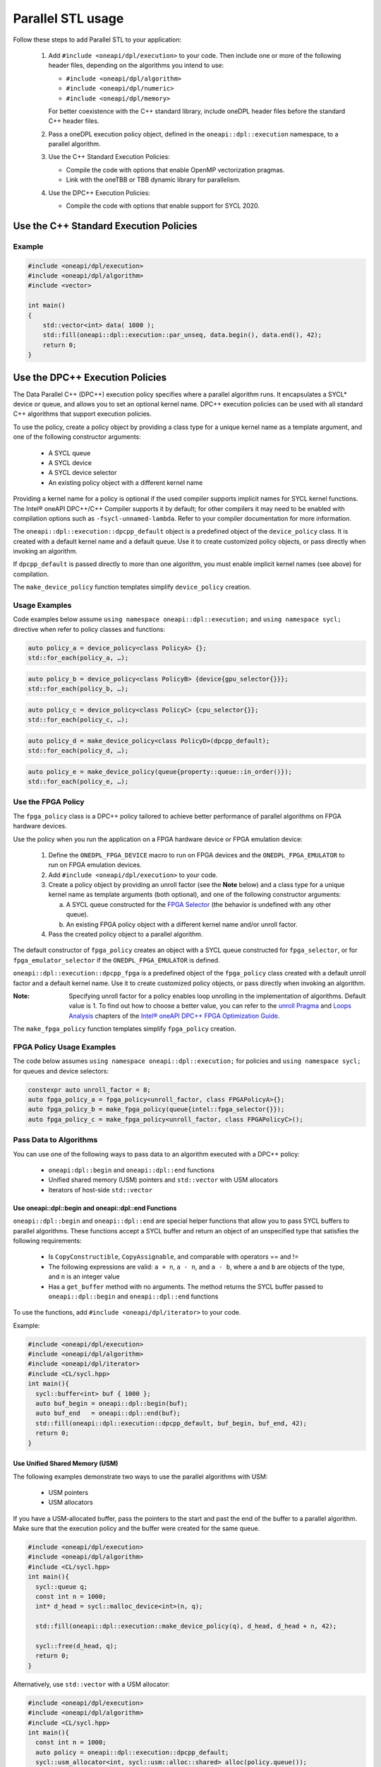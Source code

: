 Parallel STL usage
###################

Follow these steps to add Parallel STL to your application:

  #. Add ``#include <oneapi/dpl/execution>`` to your code.
     Then include one or more of the following header files, depending on the algorithms you intend to use:

     * ``#include <oneapi/dpl/algorithm>``
     * ``#include <oneapi/dpl/numeric>``
     * ``#include <oneapi/dpl/memory>``

     For better coexistence with the C++ standard library,
     include oneDPL header files before the standard C++ header files.
  #. Pass a oneDPL execution policy object, defined in the ``oneapi::dpl::execution``
     namespace, to a parallel algorithm.
  #. Use the C++ Standard Execution Policies:

     * Compile the code with options that enable OpenMP vectorization pragmas.
     * Link with the oneTBB or TBB dynamic library for parallelism.
  #. Use the DPC++ Execution Policies:

     * Compile the code with options that enable support for SYCL 2020.

Use the C++ Standard Execution Policies
****************************************

Example
========

.. code:: cpp

  #include <oneapi/dpl/execution>
  #include <oneapi/dpl/algorithm>
  #include <vector>

  int main()
  {
      std::vector<int> data( 1000 );
      std::fill(oneapi::dpl::execution::par_unseq, data.begin(), data.end(), 42);
      return 0;
  }

Use the DPC++ Execution Policies
*********************************

The Data Parallel C++ (DPC++) execution policy specifies where a parallel algorithm runs.
It encapsulates a SYCL* device or queue, and
allows you to set an optional kernel name. DPC++ execution policies can be used with all
standard C++ algorithms that support execution policies.

To use the policy, create a policy object by providing a class type for a unique kernel name
as a template argument, and one of the following constructor arguments:

  * A SYCL queue
  * A SYCL device
  * A SYCL device selector
  * An existing policy object with a different kernel name

Providing a kernel name for a policy is optional if the used compiler supports implicit
names for SYCL kernel functions. The Intel® oneAPI DPC++/C++ Compiler supports it by default;
for other compilers it may need to be enabled with compilation options such as
``-fsycl-unnamed-lambda``. Refer to your compiler documentation for more information.

The ``oneapi::dpl::execution::dpcpp_default`` object is a predefined object of
the ``device_policy`` class. It is created with a default kernel name and a default queue.
Use it to create customized policy objects, or pass directly when invoking an algorithm.

If ``dpcpp_default`` is passed directly to more than one algorithm, you must enable implicit
kernel names (see above) for compilation.

The ``make_device_policy`` function templates simplify ``device_policy`` creation.

Usage Examples
===============

Code examples below assume ``using namespace oneapi::dpl::execution;``
and ``using namespace sycl;`` directive when refer to policy classes and functions:

.. code::

  auto policy_a = device_policy<class PolicyA> {};
  std::for_each(policy_a, …);
  
.. code::

  auto policy_b = device_policy<class PolicyB> {device{gpu_selector{}}};
  std::for_each(policy_b, …);

.. code::

  auto policy_c = device_policy<class PolicyС> {cpu_selector{}};
  std::for_each(policy_c, …);

.. code::

  auto policy_d = make_device_policy<class PolicyD>(dpcpp_default);
  std::for_each(policy_d, …);

.. code::

  auto policy_e = make_device_policy(queue{property::queue::in_order()});
  std::for_each(policy_e, …);

Use the FPGA Policy
====================

The ``fpga_policy`` class is a DPC++ policy tailored to achieve
better performance of parallel algorithms on FPGA hardware devices.

Use the policy when you run the application on a FPGA hardware device or FPGA emulation device:

  #. Define the ``ONEDPL_FPGA_DEVICE`` macro to run on FPGA devices and the ``ONEDPL_FPGA_EMULATOR`` to run on FPGA emulation devices.
  #. Add ``#include <oneapi/dpl/execution>`` to your code.
  #. Create a policy object by providing an unroll factor (see the **Note** below) and
     a class type for a unique kernel name as template arguments (both optional), and one of the following constructor arguments:

     a. A SYCL queue constructed for the `FPGA Selector <https://github.com/intel/llvm/blob/sycl/sycl/doc/extensions/IntelFPGA/FPGASelector.md>`_
        (the behavior is undefined with any other queue).
     b. An existing FPGA policy object with a different kernel name and/or unroll factor.

  #. Pass the created policy object to a parallel algorithm.

The default constructor of ``fpga_policy`` creates an object with a
SYCL queue constructed for ``fpga_selector``, or for ``fpga_emulator_selector``
if the ``ONEDPL_FPGA_EMULATOR`` is defined.

``oneapi::dpl::execution::dpcpp_fpga`` is a predefined object of
the ``fpga_policy`` class created with a default unroll factor and a default kernel name.
Use it to create customized policy objects, or pass directly when invoking an algorithm.

:Note: Specifying unroll factor for a policy enables loop unrolling in the implementation of algorithms. Default value is 1.
  To find out how to choose a better value, you can refer to the `unroll Pragma <https://software.intel.com/en-us/oneapi-fpga-optimization-guide-unroll-pragma>`_
  and `Loops Analysis <https://software.intel.com/en-us/oneapi-fpga-optimization-guide-loops-analysis>`_ chapters of
  the `Intel® oneAPI DPC++ FPGA Optimization Guide <https://software.intel.com/en-us/oneapi-fpga-optimization-guide>`_.

The ``make_fpga_policy`` function templates simplify ``fpga_policy`` creation.

FPGA Policy Usage Examples
===========================

The code below assumes ``using namespace oneapi::dpl::execution;`` for policies and
``using namespace sycl;`` for queues and device selectors:

.. code:: cpp

  constexpr auto unroll_factor = 8;
  auto fpga_policy_a = fpga_policy<unroll_factor, class FPGAPolicyA>{};
  auto fpga_policy_b = make_fpga_policy(queue{intel::fpga_selector{}});
  auto fpga_policy_c = make_fpga_policy<unroll_factor, class FPGAPolicyC>();

Pass Data to Algorithms
========================

You can use one of the following ways to pass data to an algorithm executed with a DPC++ policy:

  * ``oneapi:dpl::begin`` and ``oneapi::dpl::end`` functions
  * Unified shared memory (USM) pointers and ``std::vector`` with USM allocators
  * Iterators of host-side ``std::vector``

Use oneapi::dpl::begin and oneapi::dpl::end Functions
------------------------------------------------------

``oneapi::dpl::begin`` and ``oneapi::dpl::end`` are special helper functions that
allow you to pass SYCL buffers to parallel algorithms. These functions accept
a SYCL buffer and return an object of an unspecified type that satisfies the following requirements:

  * Is ``CopyConstructible``, ``CopyAssignable``, and comparable with operators == and !=
  * The following expressions are valid: ``a + n``, ``a - n``, and ``a - b``, where ``a`` and ``b`` are objects of the type, and ``n`` is an integer value
  * Has a ``get_buffer`` method with no arguments. The method returns the SYCL buffer passed to ``oneapi::dpl::begin`` and ``oneapi::dpl::end`` functions

To use the functions, add ``#include <oneapi/dpl/iterator>`` to your code.

Example:

.. code:: cpp

  #include <oneapi/dpl/execution>
  #include <oneapi/dpl/algorithm>
  #include <oneapi/dpl/iterator>
  #include <CL/sycl.hpp>
  int main(){
    sycl::buffer<int> buf { 1000 };
    auto buf_begin = oneapi::dpl::begin(buf);
    auto buf_end   = oneapi::dpl::end(buf);
    std::fill(oneapi::dpl::execution::dpcpp_default, buf_begin, buf_end, 42);
    return 0;
  }

Use Unified Shared Memory (USM)
--------------------------------
The following examples demonstrate two ways to use the parallel algorithms with USM:

  * USM pointers
  * USM allocators

If you have a USM-allocated buffer, pass the pointers to the start and past the end
of the buffer to a parallel algorithm. Make sure that the execution policy and
the buffer were created for the same queue.

.. code:: cpp

  #include <oneapi/dpl/execution>
  #include <oneapi/dpl/algorithm>
  #include <CL/sycl.hpp>
  int main(){
    sycl::queue q;
    const int n = 1000;
    int* d_head = sycl::malloc_device<int>(n, q);

    std::fill(oneapi::dpl::execution::make_device_policy(q), d_head, d_head + n, 42);

    sycl::free(d_head, q);
    return 0;
  }

Alternatively, use ``std::vector`` with a USM allocator:

.. code:: cpp

  #include <oneapi/dpl/execution>
  #include <oneapi/dpl/algorithm>
  #include <CL/sycl.hpp>
  int main(){
    const int n = 1000;
    auto policy = oneapi::dpl::execution::dpcpp_default;
    sycl::usm_allocator<int, sycl::usm::alloc::shared> alloc(policy.queue());
    std::vector<int, decltype(alloc)> vec(n, alloc);

    std::fill(policy, vec.begin(), vec.end(), 42);

    return 0;
  }

Use Host-Side ``std::vector``
------------------------------
oneDPL parallel algorithms can be called with ordinary (host-side) iterators, as seen in the example below.
In this case, a temporary SYCL buffer is created and the data is copied to this buffer.
After processing of the temporary buffer on a device is complete, the data is copied back
to the host. Working with SYCL buffers is recommended to reduce data copying between the host and device.

Example:

.. code:: cpp

  #include <oneapi/dpl/execution>
  #include <oneapi/dpl/algorithm>
  #include <vector>
  int main(){
    std::vector<int> v( 1000 );
    std::fill(oneapi::dpl::execution::dpcpp_default, v.begin(), v.end(), 42);
    // each element of vec equals to 42
    return 0;
  }

Error Handling with DPC++ Execution Policies
=============================================

The DPC++ error handling model supports two types of errors. In cases of synchronous errors
DPC++ host runtime libraries throw exceptions, while asynchronous errors may only
be processed in a user-supplied error handler associated with a DPC++ queue.

For algorithms executed with DPC++ policies, handling all errors, synchronous or asynchronous, is a responsibility of the caller.
Specifically:

  * No exceptions are thrown explicitly by algorithms.
  * Exceptions thrown by runtime libraries at the host CPU, including DPC++ synchronous exceptions, are passed through to the caller.
  * DPC++ asynchronous errors are not handled.

In order to process DPC++ asynchronous errors, the queue associated with a DPC++ policy must be created with an error handler object.
The predefined policy objects (``dpcpp_default`` etc.) have no error handlers; do not use those if you need to process asynchronous errors.

Restrictions
=============

When used with DPC++ execution policies, oneDPL algorithms apply the same restrictions as DPC++ does
(see the DPC++ specification and the SYCL specification for details), such as:

  * Adding buffers to a lambda capture list is not allowed for lambdas passed to an algorithm.
  * Passing data types, which are not trivially constructible, is only allowed in USM,
    but not in buffers or host-allocated containers.

Known Limitations
==================

For ``transform_exclusive_scan``, ``transform_inclusive_scan`` algorithms result of
unary operation should be convertible to the type of the initial value if one is provided,
otherwise to the type of values in the processed data sequence (``std::iterator_traits<IteratorType>::value_type``).

Build Your Code with oneDPL
============================

Use these steps to build your code with oneDPL:

  #. To build with the Intel® oneAPI DPC++/C++ Complier, see the `Get Started with the Intel® oneAPI DPC++/C++ Compiler
     <https://software.intel.com/content/www/us/en/develop/documentation/get-started-with-dpcpp-compiler/top.html>`_ for details.
  #. Set the environment for oneDPL and oneTBB.
  #. To avoid naming device policy objects explicitly, add the ``–fsycl-unnamed-lambda`` option.

Below is an example of a command line used to compile code that contains
oneDPL parallel algorithms on Linux* (depending on the code, parameters within [] could be unnecessary):

.. code::

  dpcpp [–fsycl-unnamed-lambda] test.cpp [-ltbb] -o test
